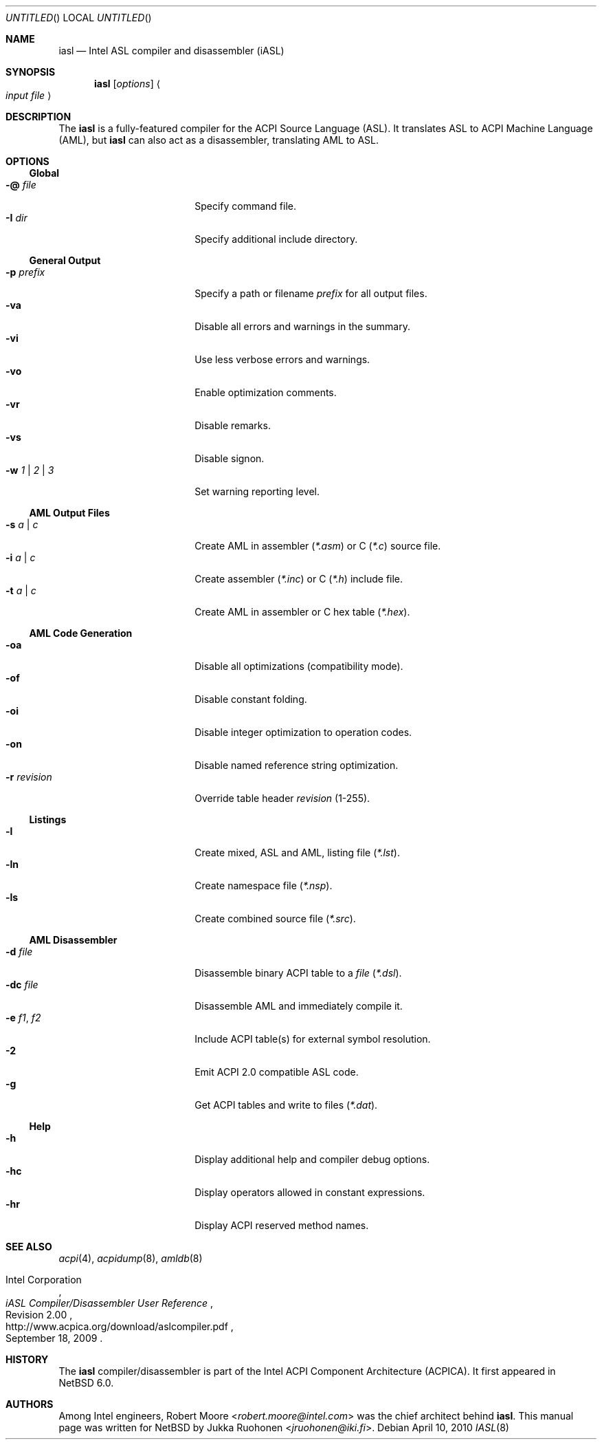 .\" $NetBSD: iasl.8,v 1.4 2014/03/18 18:20:36 riastradh Exp $
.\"
.\" Copyright (c) 2010 The NetBSD Foundation, Inc.
.\" All rights reserved.
.\"
.\" This code is derived from software contributed to The NetBSD Foundation
.\" by Jukka Ruohonen.
.\"
.\" Redistribution and use in source and binary forms, with or without
.\" modification, are permitted provided that the following conditions
.\" are met:
.\" 1. Redistributions of source code must retain the above copyright
.\"    notice, this list of conditions and the following disclaimer.
.\" 2. Redistributions in binary form must reproduce the above copyright
.\"    notice, this list of conditions and the following disclaimer in the
.\"    documentation and/or other materials provided with the distribution.
.\"
.\" THIS SOFTWARE IS PROVIDED BY THE NETBSD FOUNDATION, INC. AND CONTRIBUTORS
.\" ``AS IS'' AND ANY EXPRESS OR IMPLIED WARRANTIES, INCLUDING, BUT NOT LIMITED
.\" TO, THE IMPLIED WARRANTIES OF MERCHANTABILITY AND FITNESS FOR A PARTICULAR
.\" PURPOSE ARE DISCLAIMED.  IN NO EVENT SHALL THE FOUNDATION OR CONTRIBUTORS
.\" BE LIABLE FOR ANY DIRECT, INDIRECT, INCIDENTAL, SPECIAL, EXEMPLARY, OR
.\" CONSEQUENTIAL DAMAGES (INCLUDING, BUT NOT LIMITED TO, PROCUREMENT OF
.\" SUBSTITUTE GOODS OR SERVICES; LOSS OF USE, DATA, OR PROFITS; OR BUSINESS
.\" INTERRUPTION) HOWEVER CAUSED AND ON ANY THEORY OF LIABILITY, WHETHER IN
.\" CONTRACT, STRICT LIABILITY, OR TORT (INCLUDING NEGLIGENCE OR OTHERWISE)
.\" ARISING IN ANY WAY OUT OF THE USE OF THIS SOFTWARE, EVEN IF ADVISED OF THE
.\" POSSIBILITY OF SUCH DAMAGE.
.\"
.Dd April 10, 2010
.Os
.Dt IASL 8
.Sh NAME
.Nm iasl
.Nd Intel ASL compiler and disassembler
.Tn Pq iASL
.Sh SYNOPSIS
.Nm
.Op Ar options
.Ao Ar input file Ac
.Sh DESCRIPTION
The
.Nm
is a fully-featured compiler for the
.Tn ACPI
Source Language
.Tn Pq ASL .
It translates
.Tn ASL
to
.Tn ACPI
Machine Language
.Tn Pq AML ,
but
.Nm
can also act as a disassembler, translating
.Tn AML
to
.Tn ASL .
.Sh OPTIONS
.Ss Global
.Bl -tag -width "w 1 | 2 | 3 " -offset 4n -compact
.It Fl @ Ar file
Specify command file.
.It Fl I Ar dir
Specify additional include directory.
.El
.Ss General Output
.Bl -tag -width "w 1 | 2 | 3 " -offset 4n -compact
.It Fl p Ar prefix
Specify a path or filename
.Ar prefix
for all output files.
.It Fl va
Disable all errors and warnings in the summary.
.It Fl vi
Use less verbose errors and warnings.
.It Fl vo
Enable optimization comments.
.It Fl vr
Disable remarks.
.It Fl vs
Disable signon.
.It Fl w Ar 1 | 2 | 3
Set warning reporting level.
.El
.Ss AML Output Files
.Bl -tag -width "w 1 | 2 | 3 " -offset 4n -compact
.It Fl s Ar a | c
Create
.Tn AML
in assembler
.Pq Pa *.asm
or C
.Pq Pa *.c
source file.
.It Fl i Ar a | c
Create assembler
.Pq Pa *.inc
or C
.Pq Pa *.h
include file.
.It Fl t Ar a | c
Create AML in assembler or C hex table
.Pq Pa *.hex .
.El
.Ss AML Code Generation
.Bl -tag -width "w 1 | 2 | 3 " -offset 4n -compact
.It Fl oa
Disable all optimizations (compatibility mode).
.It Fl of
Disable constant folding.
.It Fl oi
Disable integer optimization to operation codes.
.It Fl on
Disable named reference string optimization.
.It Fl r Ar revision
Override table header
.Ar revision
(1-255).
.El
.Ss Listings
.Bl -tag -width "w 1 | 2 | 3 " -offset 4n -compact
.It Fl l
Create mixed,
.Tn ASL
and
.Tn AML ,
listing file
.Pq Pa *.lst .
.It Fl ln
Create namespace file
.Pq Pa *.nsp .
.It Fl ls
Create combined source file
.Pq Pa *.src .
.El
.Ss AML Disassembler
.Bl -tag -width "w 1 | 2 | 3 " -offset 4n -compact
.It Fl d Ar file
Disassemble binary
.Tn ACPI
table to a
.Ar file
.Pq Pa *.dsl .
.It Fl dc Ar file
Disassemble
.Tn AML
and immediately compile it.
.It Fl e Ar f1 , f2
Include
.Tn ACPI
table(s) for external symbol resolution.
.It Fl 2
Emit
.Tn ACPI 2.0
compatible
.Tn ASL
code.
.It Fl g
Get
.Tn ACPI
tables and write to files
.Pq Pa *.dat .
.El
.Ss Help
.Bl -tag -width "w 1 | 2 | 3 " -offset 4n -compact
.It Fl h
Display additional help and compiler debug options.
.It Fl hc
Display operators allowed in constant expressions.
.It Fl hr
Display
.Tn ACPI
reserved method names.
.El
.Sh SEE ALSO
.Xr acpi 4 ,
.Xr acpidump 8 ,
.Xr amldb 8
.Rs
.%A Intel Corporation
.%T iASL Compiler/Disassembler User Reference
.%N Revision 2.00
.%D September 18, 2009
.%U http://www.acpica.org/download/aslcompiler.pdf
.Re
.Sh HISTORY
The
.Nm
compiler/disassembler is part of the Intel
.Tn ACPI
Component Architecture
.Tn Pq ACPICA .
It first appeared in
.Nx 6.0 .
.Sh AUTHORS
.An -nosplit
Among Intel engineers,
.An Robert Moore Aq Mt robert.moore@intel.com
was the chief architect behind
.Nm .
This manual page was written for
.Nx
by
.An Jukka Ruohonen Aq Mt jruohonen@iki.fi .
